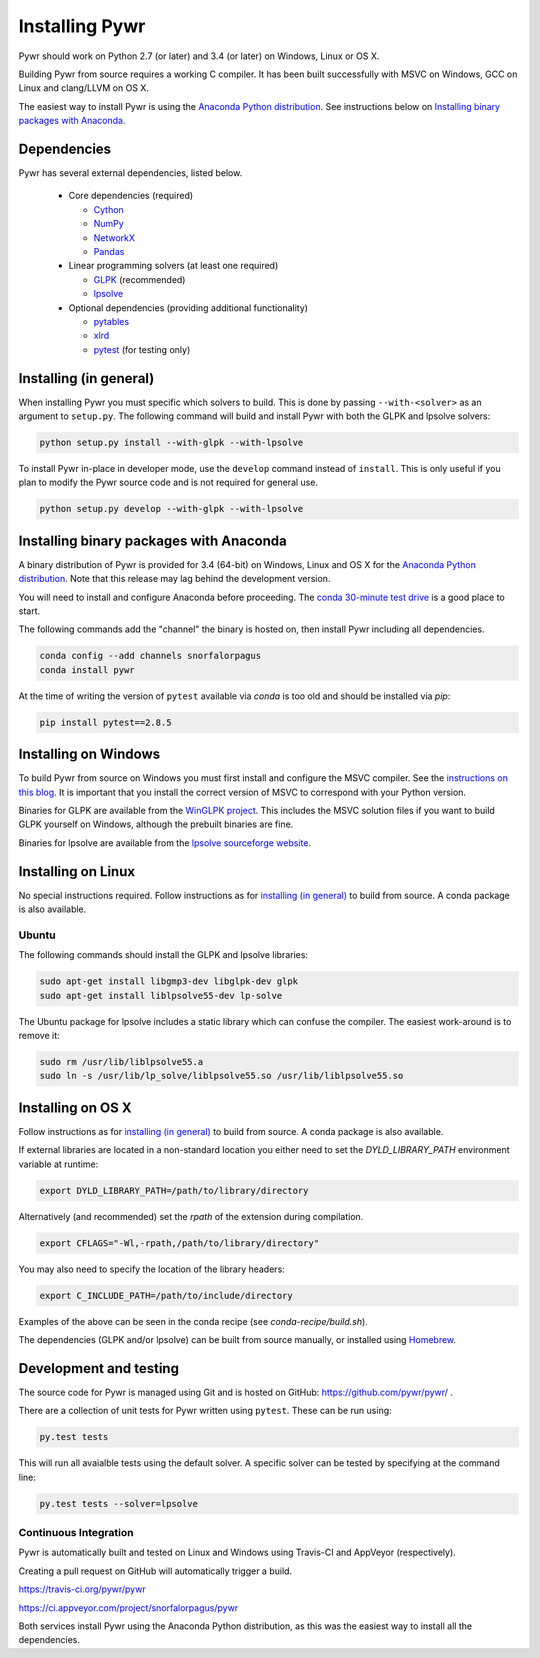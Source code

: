 Installing Pywr
===============

Pywr should work on Python 2.7 (or later) and 3.4 (or later) on Windows, Linux or OS X.

Building Pywr from source requires a working C compiler. It has been built successfully with MSVC on Windows, GCC on Linux and clang/LLVM on OS X.

The easiest way to install Pywr is using the `Anaconda Python distribution <https://www.continuum.io/downloads>`_. See instructions below on `Installing binary packages with Anaconda`_.

Dependencies
------------

Pywr has several external dependencies, listed below.

 * Core dependencies (required)

   * `Cython <http://cython.org/>`_

   * `NumPy <http://www.numpy.org/>`_

   * `NetworkX <https://networkx.github.io/>`_

   * `Pandas <http://pandas.pydata.org/>`_

 * Linear programming solvers (at least one required)

   * `GLPK <https://www.gnu.org/software/glpk/>`_ (recommended)

   * `lpsolve <http://lpsolve.sourceforge.net/5.5/>`_

 * Optional dependencies (providing additional functionality)

   * `pytables <http://www.pytables.org/>`_

   * `xlrd <https://pypi.python.org/pypi/xlrd>`_

   * `pytest <http://pytest.org/latest/>`_ (for testing only)

Installing (in general)
-----------------------

When installing Pywr you must specific which solvers to build. This is done by passing ``--with-<solver>`` as an argument to ``setup.py``. The following command will build and install Pywr with both the GLPK and lpsolve solvers:

.. code-block:: shell

  python setup.py install --with-glpk --with-lpsolve

To install Pywr in-place in developer mode, use the ``develop`` command instead of ``install``. This is only useful if you plan to modify the Pywr source code and is not required for general use.

.. code-block:: shell

  python setup.py develop --with-glpk --with-lpsolve

Installing binary packages with Anaconda
----------------------------------------

A binary distribution of Pywr is provided for 3.4 (64-bit) on Windows, Linux and OS X for the `Anaconda Python distribution <https://www.continuum.io/downloads>`_. Note that this release may lag behind the development version.

You will need to install and configure Anaconda before proceeding. The `conda 30-minute test drive <http://conda.pydata.org/docs/test-drive.html>`_ is a good place to start.

The following commands add the "channel" the binary is hosted on, then install Pywr including all dependencies.

.. code-block:: shell

  conda config --add channels snorfalorpagus
  conda install pywr

At the time of writing the version of ``pytest`` available via `conda` is too old and should be installed via `pip`:

.. code-block:: shell

  pip install pytest==2.8.5

Installing on Windows
---------------------

To build Pywr from source on Windows you must first install and configure the MSVC compiler. See the `instructions on this blog <https://blog.ionelmc.ro/2014/12/21/compiling-python-extensions-on-windows/>`_. It is important that you install the correct version of MSVC to correspond with your Python version.

Binaries for GLPK are available from the `WinGLPK project <http://winglpk.sourceforge.net/>`_. This includes the MSVC solution files if you want to build GLPK yourself on Windows, although the prebuilt binaries are fine.

Binaries for lpsolve are available from the `lpsolve sourceforge website <https://sourceforge.net/projects/lpsolve/>`_.

Installing on Linux
-------------------

No special instructions required. Follow instructions as for `installing (in general)`_ to build from source. A conda package is also available.

Ubuntu
~~~~~~

The following commands should install the GLPK and lpsolve libraries:

.. code-block:: shell

  sudo apt-get install libgmp3-dev libglpk-dev glpk
  sudo apt-get install liblpsolve55-dev lp-solve

The Ubuntu package for lpsolve includes a static library which can confuse the compiler. The easiest work-around is to remove it:

.. code-block:: shell

  sudo rm /usr/lib/liblpsolve55.a
  sudo ln -s /usr/lib/lp_solve/liblpsolve55.so /usr/lib/liblpsolve55.so

Installing on OS X
------------------

Follow instructions as for `installing (in general)`_ to build from source. A conda package is also available.

If external libraries are located in a non-standard location you either need to set the `DYLD_LIBRARY_PATH` environment variable at runtime:

.. code-block:: shell

  export DYLD_LIBRARY_PATH=/path/to/library/directory

Alternatively (and recommended) set the `rpath` of the extension during compilation.

.. code-block:: shell

  export CFLAGS="-Wl,-rpath,/path/to/library/directory"

You may also need to specify the location of the library headers:

.. code-block:: shell

  export C_INCLUDE_PATH=/path/to/include/directory

Examples of the above can be seen in the conda recipe (see `conda-recipe/build.sh`).

The dependencies (GLPK and/or lpsolve) can be built from source manually, or installed using `Homebrew <http://brew.sh/>`_.

Development and testing
-----------------------

The source code for Pywr is managed using Git and is hosted on GitHub: https://github.com/pywr/pywr/ .

There are a collection of unit tests for Pywr written using ``pytest``. These can be run using:

.. code-block:: shell

  py.test tests

This will run all avaialble tests using the default solver. A specific solver can be tested by specifying at the command line:

.. code-block:: shell

  py.test tests --solver=lpsolve

Continuous Integration
~~~~~~~~~~~~~~~~~~~~~~

Pywr is automatically built and tested on Linux and Windows using Travis-CI and AppVeyor (respectively).

Creating a pull request on GitHub will automatically trigger a build.

https://travis-ci.org/pywr/pywr

https://ci.appveyor.com/project/snorfalorpagus/pywr

Both services install Pywr using the Anaconda Python distribution, as this was the easiest way to install all the dependencies.
